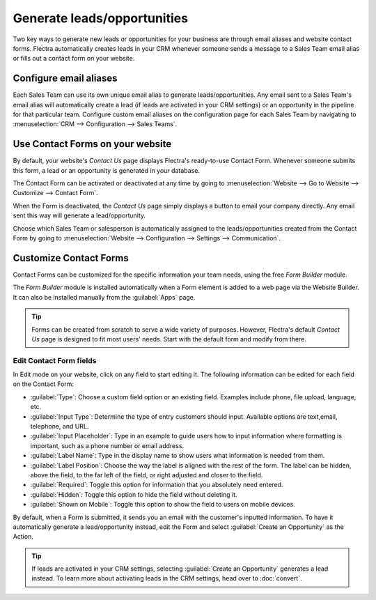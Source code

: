 ============================
Generate leads/opportunities
============================

Two key ways to generate new leads or opportunities for your business are through email aliases and
website contact forms. Flectra automatically creates leads in your CRM whenever someone sends a
message to a Sales Team email alias or fills out a contact form on your website.

Configure email aliases
=======================

Each Sales Team can use its own unique email alias to generate leads/opportunities. Any email sent
to a Sales Team's email alias will automatically create a lead (if leads are activated in your CRM
settings) or an opportunity in the pipeline for that particular team. Configure custom email
aliases on the configuration page for each Sales Team by navigating to :menuselection:`CRM -->
Configuration --> Sales Teams`.

.. image:: generate_leads/sales-team-config.png
   :align: center
   :alt: Configuring Sales Teams

Use Contact Forms on your website
=================================

By default, your website's *Contact Us* page displays Flectra's ready-to-use Contact Form. Whenever
someone submits this form, a lead or an opportunity is generated in your database.

.. image:: generate_leads/default-contact-us-page.png
   :align: center
   :alt: Default Contact Us page

The Contact Form can be activated or deactivated at any time by going to :menuselection:`Website
--> Go to Website --> Customize --> Contact Form`.

.. image:: generate_leads/contact-form-toggle.png
   :align: center
   :alt: Contact Form toggle

When the Form is deactivated, the *Contact Us* page simply displays a button to email your company
directly. Any email sent this way will generate a lead/opportunity.

.. image:: generate_leads/default-contact-us-page-no-form.png
   :align: center
   :alt: Contact Us Page using email

Choose which Sales Team or salesperson is automatically assigned to the leads/opportunities created
from the Contact Form by going to :menuselection:`Website --> Configuration --> Settings -->
Communication`.

.. image:: generate_leads/contact-form-settings.png
   :align: center
   :alt: Contact Form settings

Customize Contact Forms
=======================

Contact Forms can be customized for the specific information your team needs, using the free *Form
Builder* module.

The *Form Builder* module is installed automatically when a Form element is added to a web page via
the Website Builder. It can also be installed manually from the :guilabel:`Apps` page.

.. image:: generate_leads/form-building-block.png
   :align: center
   :alt: Form Builder building blocks

.. tip::
   Forms can be created from scratch to serve a wide variety of purposes. However, Flectra's default
   *Contact Us* page is designed to fit most users' needs. Start with the default form and modify
   from there.

Edit Contact Form fields
------------------------

In Edit mode on your website, click on any field to start editing it. The following information can
be edited for each field on the Contact Form:

- :guilabel:`Type`: Choose a custom field option or an existing field. Examples include phone, file
  upload, language, etc.
- :guilabel:`Input Type`: Determine the type of entry customers should input. Available options are
  text,email, telephone, and URL.
- :guilabel:`Input Placeholder`: Type in an example to guide users how to input information where
  formatting is important, such as a phone number or email address.
- :guilabel:`Label Name`: Type in the display name to show users what information is needed from
  them.
- :guilabel:`Label Position`: Choose the way the label is aligned with the rest of the form. The
  label can be hidden, above the field, to the far left of the field, or right adjusted and closer
  to the field.
- :guilabel:`Required`: Toggle this option for information that you absolutely need entered.
- :guilabel:`Hidden`: Toggle this option to hide the field without deleting it.
- :guilabel:`Shown on Mobile`: Toggle this option to show the field to users on mobile devices.

.. image:: generate_leads/editable-field-options.png
   :align: center
   :alt: Editable field options

By default, when a Form is submitted, it sends you an email with the customer's inputted
information. To have it automatically generate a lead/opportunity instead, edit the Form and select
:guilabel:`Create an Opportunity` as the Action.

.. tip::
   If leads are activated in your CRM settings, selecting :guilabel:`Create an Opportunity`
   generates a lead instead. To learn more about activating leads in the CRM settings, head over to
   :doc:`convert`.
